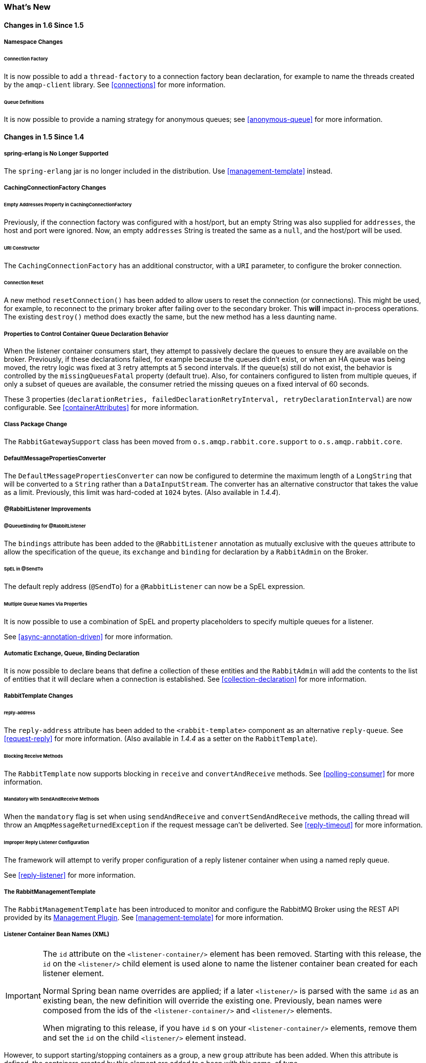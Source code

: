[[whats-new]]
=== What's New

==== Changes in 1.6 Since 1.5

===== Namespace Changes

====== Connection Factory

It is now possible to add a `thread-factory` to a connection factory bean declaration, for example to name the threads
created by the `amqp-client` library.
See <<connections>> for more information.

====== Queue Definitions

It is now possible to provide a naming strategy for anonymous queues; see <<anonymous-queue>> for more information.

==== Changes in 1.5 Since 1.4

===== spring-erlang is No Longer Supported

The `spring-erlang` jar is no longer included in the distribution.
Use <<management-template>> instead.

===== CachingConnectionFactory Changes

====== Empty Addresses Property in CachingConnectionFactory

Previously, if the connection factory was configured with a host/port, but an empty String was also supplied for
`addresses`, the host and port were ignored.
Now, an empty `addresses` String is treated the same as a `null`, and the host/port will be used.

====== URI Constructor

The `CachingConnectionFactory` has an additional constructor, with a `URI` parameter, to configure the broker connection.

====== Connection Reset

A new method `resetConnection()` has been added to allow users to reset the connection (or connections).
This might be used, for example, to reconnect to the primary broker after failing over to the secondary broker.
This *will* impact in-process operations.
The existing `destroy()` method does exactly the same, but the new method has a less daunting name.

===== Properties to Control Container Queue Declaration Behavior

When the listener container consumers start, they attempt to passively declare the queues to ensure they are available
on the broker.
Previously, if these declarations failed, for example because the queues didn't exist, or when an HA queue was being
moved, the retry logic was fixed at 3 retry attempts at 5 second intervals.
If the queue(s) still do not exist, the behavior is controlled by the `missingQueuesFatal` property (default true).
Also, for containers configured to listen from multiple queues, if only a subset of queues are available, the consumer
retried the missing queues on a fixed interval of 60 seconds.

These 3 properties (`declarationRetries, failedDeclarationRetryInterval,
				retryDeclarationInterval`) are now configurable.
See <<containerAttributes>> for more information.

===== Class Package Change

The `RabbitGatewaySupport` class has been moved from `o.s.amqp.rabbit.core.support` to `o.s.amqp.rabbit.core`.

===== DefaultMessagePropertiesConverter

The `DefaultMessagePropertiesConverter` can now be configured to
determine the maximum length of a `LongString` that will be converted
to a `String` rather than a `DataInputStream`.
The converter has an alternative constructor that takes the value as a limit.
Previously, this limit was hard-coded at `1024` bytes.
(Also available in _1.4.4_).

===== @RabbitListener Improvements

====== @QueueBinding for @RabbitListener

The `bindings` attribute has been added to the `@RabbitListener` annotation as mutually exclusive with the `queues`
attribute to allow the specification of the `queue`, its `exchange` and `binding` for declaration by a `RabbitAdmin` on
the Broker.

====== SpEL in @SendTo

The default reply address (`@SendTo`) for a `@RabbitListener` can now be a SpEL expression.

====== Multiple Queue Names Via Properties

It is now possible to use a combination of SpEL and property placeholders to specify multiple queues for a listener.

See <<async-annotation-driven>> for more information.

===== Automatic Exchange, Queue, Binding Declaration

It is now possible to declare beans that define a collection of these entities and the `RabbitAdmin` will add the
contents to the list of entities that it will declare when a connection is established.
See <<collection-declaration>> for more information.

===== RabbitTemplate Changes

====== reply-address

The `reply-address` attribute has been added to the `<rabbit-template>` component as an alternative `reply-queue`.
See <<request-reply>> for more information.
(Also available in _1.4.4_ as a setter on the `RabbitTemplate`).

====== Blocking Receive Methods

The `RabbitTemplate` now supports blocking in `receive` and `convertAndReceive` methods.
See <<polling-consumer>> for more information.

====== Mandatory with SendAndReceive Methods

When the `mandatory` flag is set when using `sendAndReceive` and `convertSendAndReceive` methods, the calling thread
will throw an `AmqpMessageReturnedException` if the request message can't be deliverted.
See <<reply-timeout>> for more information.

====== Improper Reply Listener Configuration

The framework will attempt to verify proper configuration of a reply listener container when using a named
reply queue.

See <<reply-listener>> for more information.

===== The RabbitManagementTemplate

The `RabbitManagementTemplate` has been introduced to monitor and configure the RabbitMQ Broker using the REST API
provided by its https://www.rabbitmq.com/management.html[Management Plugin].
See <<management-template>> for more information.

===== Listener Container Bean Names (XML)

[IMPORTANT]
====
The `id` attribute on the `<listener-container/>` element has been removed.
Starting with this release, the `id` on the `<listener/>` child element is used alone to name the listener container
bean created for each listener element.

Normal Spring bean name overrides are applied; if a later `<listener/>` is parsed with the same `id` as an existing
bean, the new definition will override the existing one.
Previously, bean names were composed from the ids of the `<listener-container/>` and `<listener/>` elements.

When migrating to this release, if you have `id` s on your `<listener-container/>` elements, remove them and set the
`id` on the child `<listener/>` element instead.
====

However, to support starting/stopping containers as a group, a new `group` attribute has been added.
When this attribute is defined, the containers created by this element are added to a bean with this name, of type
`Collection<SimpleMessageListenerContainer`.
You can iterate over this group to start/stop containers.

===== Class-Level @RabbitListener

The `@RabbitListener` annotation can now be applied at the class level.
Together with the new `@RabbitHandler` method annotation, this allows the handler method to be selected based on payload
type. See <<annotation-method-selection>> for more information.

===== SimpleMessageListenerContainer: BackOff support

The `SimpleMessageListenerContainer` can now be supplied with a `BackOff` instance for `consumer` startup recovery.
See <<containerAttributes>> for more information.

===== Channel Close Logging

A mechanism to control the log levels of channel closure has been introduced.
See <<channel-close-logging>>.

===== Application Events

The `SimpleMessageListenerContainer` now emits application events when consumers fail.
See <<consumer-events>> for more information.

===== Consumer Tag Configuration

Previously, the consumer tags for asynchronous consumers were generated by the broker.
With this release, it is now possible to supply a naming strategy to the listener container.
See <<consumerTags>>.

===== MessageListenerAdapter

The `MessageListenerAdapter` now supports a map of queue names (or consumer tags) to method names, to determine
which delegate method to call based on the queue the message was received from.

===== LocalizedQueueConnectionFactory

A new connection factory that connects to the node in a cluster where a mirrored queue actually resides.

See <<queue-affinity>>.

===== Anonymous Queue Naming

Starting with _version 1.5.3_, you can now control how `AnonymousQueue` names are generated.
See <<anonymous-queue>> for more information.

==== Changes in 1.4 Since 1.3

===== @RabbitListener Annotation

POJO listeners can be annotated with `@RabbitListener`, enabled by `@EnableRabbit` or `<rabbit:annotation-driven />`.
Spring Framework 4.1 is required for this feature.
See <<async-annotation-driven>> for more information.

===== RabbitMessagingTemplate

A new `RabbitMessagingTemplate` is provided to allow users to interact with RabbitMQ using `spring-messaging` `Message`s.
It uses the `RabbitTemplate` internally which can be configured as normal.
Spring Framework 4.1 is required for this feature.
See <<template-messaging>> for more information.

===== Listener Container 'Missing Queues Fatal' Attribute

1.3.5 introduced the `missingQueuesFatal` property on the `SimpleMessageListenerContainer`.
This is now available on the listener container namespace element.
See <<containerAttributes>>.

===== RabbitTemplate 'ConfirmCallback' Interface

The `confirm` method on this interface has an additional parameter `cause`.
When available, this parameter will contain the reason for a negative acknowledgement (nack).
See <<template-confirms>>.

===== RabbitConnectionFactoryBean

A factory bean is now provided to create the underlying RabbitMQ `ConnectionFactory` used by the `CachingConnectionFactory`.
This enables configuration of SSL options using Spring's dependency injection.
See <<connection-factory>>.

===== CachingConnectionFactory

The `CachingConnectionFactory` now allows the `connectionTimeout` to be set as a property or as an attribute in the namespace.
It sets the property on the underlying RabbitMQ `ConnectionFactory` See <<connection-factory>>.

===== Log Appender

The Logback `org.springframework.amqp.rabbit.logback.AmqpAppender` has been introduced.
It provides similar options like `org.springframework.amqp.rabbit.log4j.AmqpAppender`.
For more info see JavaDocs of these classes.

The Log4j `AmqpAppender` now supports the `deliveryMode` property (`PERSISTENT` or `NON_PERSISTENT`, default: `PERSISTENT`).
Previously, all log4j messages were PERSISTENT.

The appender also supports modification of the `Message` before sending - allowing, for example, the addition of custom headers.
Subclasses should override the `postProcessMessageBeforeSend()`.

===== Listener Queues

The listener container now, by default, redeclares any missing queues during startup.
A new `auto-declare` attribute has been added to the `<rabbit:listener-container>` to prevent these redeclarations.
See <<lc-auto-delete>>.

===== RabbitTemplate: mandatory and connectionFactorySelector Expressions

The `mandatoryExpression` and `sendConnectionFactorySelectorExpression` and `receiveConnectionFactorySelectorExpression` SpEL `Expression`s properties have been added to the `RabbitTemplate`.
The `mandatoryExpression` is used to evaluate a `mandatory` boolean value against each request message, when a `ReturnCallback` is in use.
See <<template-confirms>>.
The `sendConnectionFactorySelectorExpression` and `receiveConnectionFactorySelectorExpression` are used when an `AbstractRoutingConnectionFactory` is provided, to determine the `lookupKey` for the target `ConnectionFactory` at runtime on each AMQP protocol interaction operation.
See <<routing-connection-factory>>.

===== Listeners and the Routing Connection Factory

A `SimpleMessageListenerContainer` can be configured with a routing connection factory to enable connection selection based on the queue names.
See <<routing-connection-factory>>.

===== RabbitTemplate: RecoveryCallback option

The `recoveryCallback` property has been added to be used in the `retryTemplate.execute()`.
See <<template-retry>>.

===== MessageConversionException

This exception is now a subclass of `AmqpException`; if you have code like the following:

[source,java]
----
try {
    template.convertAndSend("foo", "bar", "baz");
}
catch (AmqpException e) {
	...
}
catch (MessageConversionException e) {
	...
}
----

The second catch block will no longer be reachable and needs to be moved above the catch-all `AmqpException` catch block.

===== RabbitMQ 3.4 Compatibility

Spring AMQP is now compatible with the *RabbitMQ 3.4*, including direct reply-to; see <<compatibility>> and <<direct-reply-to>> for more information.

===== ContentTypeDelegatingMessageConverter

The `ContentTypeDelegatingMessageConverter` has been introduced to select the `MessageConverter` to use, based on the `contentType` property in the `MessageProperties`.
See <<message-converters>> for more information.

==== Changes in 1.3 Since 1.2

===== Listener Concurrency

The listener container now supports dynamic scaling of the number of consumers based on workload, or the concurrency can be programmatically changed without stopping the container.
See <<listener-concurrency>>.

===== Listener Queues

The listener container now permits the queue(s) on which it is listening to be modified at runtime.
Also, the container will now start if at least one of its configured queues is available for use.
See <<listener-queues>>

This listener container will now redeclare any auto-delete queues during startup.
See <<lc-auto-delete>>.

===== Consumer Priority

The listener container now supports consumer arguments, allowing the `x-priority` argument to be set.
See <<consumer-priority>>.

===== Exclusive Consumer

The `SimpleMessageListenerContainer` can now be configured with a single `exclusive` consumer, preventing other consumers from listening to the queue.
See <<exclusive-consumer>>.

===== Rabbit Admin

It is now possible to have the Broker generate the queue name, regardless of durable, autoDelete and exclusive settings.
See <<broker-configuration>>.

===== Direct Exchange Binding

Previously, omitting the `key` attribute from a `binding` element of a `direct-exchange` configuration caused the queue or exchange to be bound with an empty string as the routing key.
Now it is bound with the the name of the provided `Queue` or `Exchange`.
Users wishing to bind with an empty string routing key need to specify `key=""`.

===== AMQP Template

The `AmqpTemplate` now provides several synchronous `receiveAndReply` methods.
These are implemented by the `RabbitTemplate`.
For more information see <<receiving-messages>>.

The `RabbitTemplate` now supports configuring a `RetryTemplate` to attempt retries (with optional back off policy) for when the broker is not available.
For more information see <<template-retry>>.

===== Caching Connection Factory

The caching connection factory can now be configured to cache `Connection`s and their `Channel`s instead of using a single connection and caching just `Channel`s.
See <<connections>>.

===== Binding Arguments

The `<exchange>`'s `<binding>` now supports parsing of the `<binding-arguments>` sub-element.
The `<headers-exchange>`'s `<binding>` now can be configured with a `key/value` attribute pair (to match on a single header) or with a `<binding-arguments>` sub-element, allowing matching on multiple headers; these options are mutually exclusive.
See <<headers-exchange>>.

===== Routing Connection Factory

A new `SimpleRoutingConnectionFactory` has been introduced, to allow configuration of `ConnectionFactories` mapping to determine the target `ConnectionFactory` to use at runtime.
See <<routing-connection-factory>>.

===== MessageBuilder and MessagePropertiesBuilder

"Fluent APIs" for building messages and/or message properties is now provided.
See <<message-builder>>.

===== RetryInterceptorBuilder

A "Fluent API" for building listener container retry interceptors is now provided.
See <<retry>>.

===== RepublishMessageRecoverer

This new `MessageRecoverer` is provided to allow publishing a failed message to another queue (including stack trace information in the header) when retries are exhausted.
See <<async-listeners>>.

===== Default Error Handler (Since 1.3.2)

A default `ConditionalRejectingErrorHandler` has been added to the listener container.
This error handler detects message conversion problems (which are fatal) and instructs the container to reject the message to prevent the broker from continually redelivering the unconvertible message.
See <<exception-handling>>.

===== Listener Container 'missingQueuesFatal` Property (Since 1.3.5)

The `SimpleMessageListenerContainer` now has a property `missingQueuesFatal` (default `true`).
Previously, missing queues were always fatal.
See <<containerAttributes>>.

==== Changes to 1.2 Since 1.1

===== RabbitMQ Version

Spring AMQP now using RabbitMQ 3.1.x by default (but retains compatibility with earlier versions).
Certain deprecations have been added for features no longer supported by RabbitMQ 3.1.x - federated exchanges and the `immediate` property on the `RabbitTemplate`.

===== Rabbit Admin

The `RabbitAdmin` now provides an option to allow exchange, queue, and binding declarations to continue when a declaration fails.
Previously, all declarations stopped on a failure.
By setting `ignore-declaration-exceptions`, such exceptions are logged (WARN), but further declarations continue.
An example where this might be useful is when a queue declaration fails because of a slightly different `ttl` setting would normally stop other declarations from proceeding.

The `RabbitAdmin` now provides an additional method `getQueueProperties()`.
This can be used to determine if a queue exists on the broker (returns null for a non-existent queue).
In addition, the current number of messages in the queue, as well as the current number of consumers is returned.

===== Rabbit Template

Previously, when using the `...sendAndReceive()` methods were used with a fixed reply queue, two custom headers were used for correlation data and to retain/restore reply queue information.
With this release, the standard message property `correlationId` is used by default, although the user can specifiy a custom property to use instead.
In addition, nested `replyTo` information is now retained internally in the template, instead of using a custom header.

The `immediate` property is deprecated; users must not set this property when using RabbitMQ 3.0.x or greater.

===== JSON Message Converters

A Jackson 2.x `MessageConverter` is now provided, along with the existing converter that uses Jackson 1.x.

===== Automatic Declaration of Queues, etc

Previously, when declaring queues, exchanges and bindings, it was not possible to define which connection factory was used for the declarations, each `RabbitAdmin` would declare all components using its connection.

Starting with this release, it is now possible to limit declarations to specific `RabbitAdmin` instances.
See <<conditional-declaration>>.

===== AMQP Remoting

Facilities are now provided for using Spring Remoting techniques, using AMQP as the transport for the RPC calls.
For more information see <<remoting>>

===== Requested Heart Beats

Several users have asked for the underlying client connection factory's `requestedHeartBeats` property to be exposed on the Spring AMQP `CachingConnectionFactory`.
This is now available; previously, it was necessary to configure the AMQP client factory as a separate bean and provide a reference to it in the `CachingConnectionFactory`.

==== Changes to 1.1 Since 1.0

===== General

Spring-AMQP is now built using gradle.

Adds support for publisher confirms and returns.

Adds support for HA queues, and broker failover.

Adds support for Dead Letter Exchanges/Dead Letter Queues.

===== AMQP Log4j Appender

Adds an option to support adding a message id to logged messages.

Adds an option to allow the specification of a `Charset` name to be used when converting `String`s to `byte[]`.
